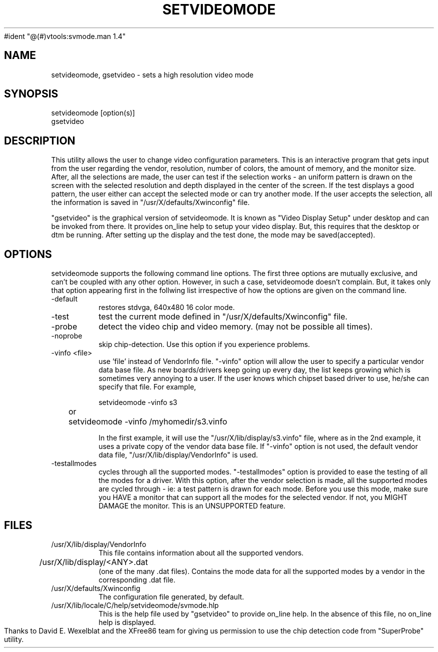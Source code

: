 #ident	"@(#)vtools:svmode.man	1.4"

.TH SETVIDEOMODE 1 "27 April 1994"
.SH "NAME"
setvideomode, gsetvideo \- sets a high resolution video mode
.SH "SYNOPSIS"
.nf
setvideomode [option(s)]
gsetvideo
.SH "DESCRIPTION"
This utility allows the user to change video configuration parameters.
This is an interactive program that gets input from the user regarding 
the vendor, resolution, number of colors, the amount of memory,
and the monitor size.
After, all the selections are made, the user can test if the selection
works - an uniform pattern is drawn on the screen with the selected
resolution and depth displayed in the center of the screen.
If the test displays a good pattern, the user either can accept the
selected mode or can try another mode. If the user accepts the 
selection, all the information is saved in 
"/usr/X/defaults/Xwinconfig" file.

"gsetvideo" is the graphical version of setvideomode. It is known 
as "Video Display Setup" under desktop and can be invoked from there. 
It provides on_line help to setup your video display. But, this requires
that the desktop or dtm be running. After setting up the display and the
test done, the mode may be saved(accepted). 


.SH "OPTIONS"
setvideomode supports the following command line options.
The first three options are mutually exclusive,
and can't be coupled with any other option.
However, in such a case, setvideomode
doesn't complain. But, it takes only that option appearing 
first in the follwing list irrespective of how the options are given
on the command line. 
.TP
-default      
restores stdvga, 640x480 16 color mode.
.TP
-test         
test the current mode defined in "/usr/X/defaults/Xwinconfig" file.
.TP
-probe        
detect the video chip and video memory.
(may not be possible all times).
.TP
-noprobe      
skip chip-detection.
Use this option if you experience problems.
.TP
-vinfo <file> 
use 'file' instead of VendorInfo file.
"-vinfo" option will allow the user to specify 
a particular vendor data base file. 
As new boards/drivers keep going up every day, the list 
keeps growing which is sometimes very annoying to a user. 
If the user knows which chipset based driver to use, he/she can 
specify that file. 
For example,
.nf

	setvideomode -vinfo s3
	or
	setvideomode -vinfo /myhomedir/s3.vinfo
.fi

In the first example, it will use the 
"/usr/X/lib/display/s3.vinfo" file, where as in 
the 2nd example, it uses a private copy of the
vendor data base file.
If "-vinfo" option is not used, the default vendor 
data file, "/usr/X/lib/display/VendorInfo" is used.

.TP
-testallmodes 
cycles through all the supported modes.
"-testallmodes" option is provided to ease the testing
of all the modes for a driver. 
With this option, after the vendor selection is made, all the 
supported modes 
are cycled through - ie: a test pattern is drawn for 
each mode. 
Before you use this mode, make sure you 
HAVE a monitor that can support all the modes for the
selected vendor. 
If not, you MIGHT DAMAGE the monitor.
This is an UNSUPPORTED feature.

.SH "FILES"
.TP
/usr/X/lib/display/VendorInfo
This file contains information about all the supported 
vendors.

.TP
/usr/X/lib/display/<ANY>.dat 	
(one of the many .dat files).
Contains the mode data for all the supported modes by
a vendor in the corresponding .dat file.

.TP
/usr/X/defaults/Xwinconfig
The configuration file generated, by default.

.TP
/usr/X/lib/locale/C/help/setvideomode/svmode.hlp
This is the help file used by "gsetvideo" to provide
on_line help. 
In the absence of this file, no on_line
help is displayed.

.LP
Thanks to David E. Wexelblat and the XFree86 team for giving us
permission to use the chip detection code from "SuperProbe" utility.

